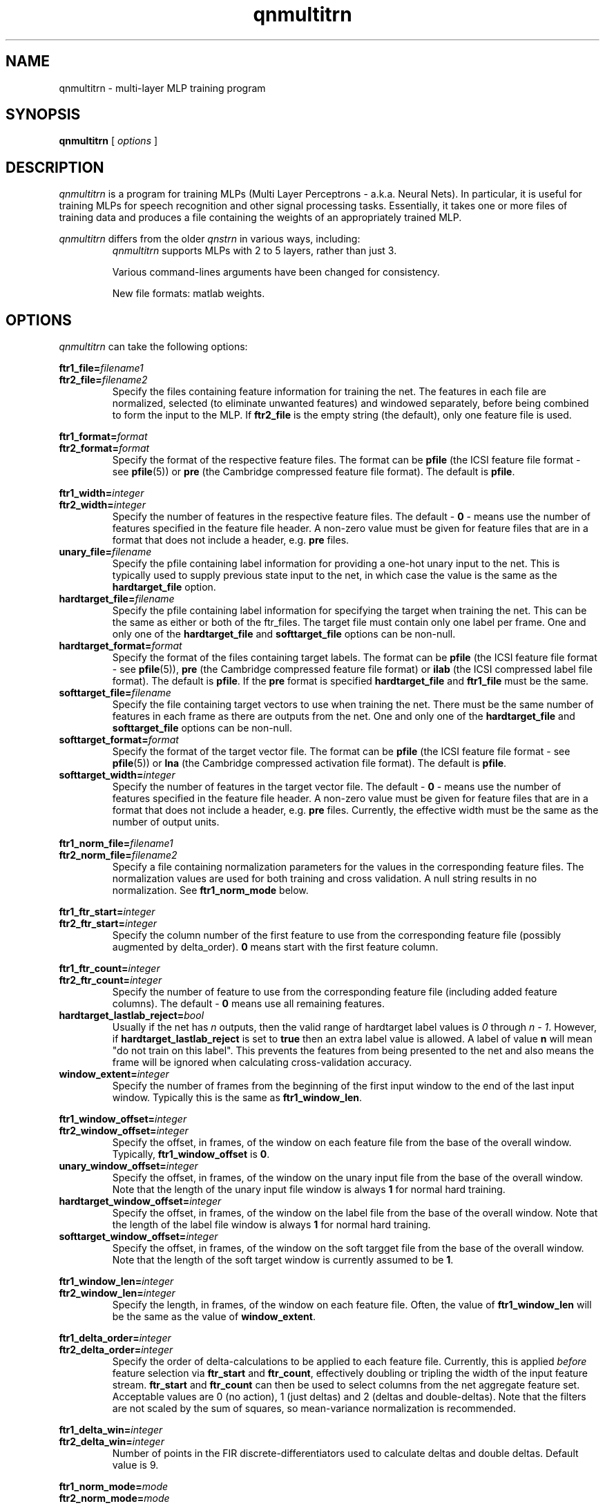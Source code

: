 . $Header: /u/drspeech/repos/quicknet2/qnmultitrn.man,v 1.11 2007/02/19 09:03:32 davidj Exp $
.TH qnmultitrn 1 "$Date: 2007/02/19 09:03:32 $" ICSI "ICSI SPEECH SOFTWARE"
.SH NAME
qnmultitrn \- multi-layer MLP training program
.SH SYNOPSIS
.B qnmultitrn
[
.I options
]
.SH DESCRIPTION
.I qnmultitrn
is a program for training MLPs (Multi Layer Perceptrons - a.k.a.
Neural Nets).  In particular, it is useful for training MLPs for
speech recognition and other signal processing tasks.  Essentially, it
takes one or more files of training data and produces a file
containing the weights of an appropriately trained MLP.
.P
.I qnmultitrn
differs from the older
.I qnstrn
in various ways, including:
.RS
.I qnmultitrn
supports MLPs with 2 to 5 layers, rather than just 3.
.P
Various command-lines arguments have been changed for consistency.
.P
New file formats: matlab weights.
.PD 1
.SH OPTIONS
.I qnmultitrn
can take the following options:
.P
.PD 0
.BI ftr1_file= filename1
.TP
.PD 1
.BI ftr2_file= filename2
Specify the files containing feature information for training the
net.  The features in each file are normalized, selected (to eliminate
unwanted features) and windowed separately, before being combined to
form the input to the MLP.  If \fBftr2_file\fR is the empty string (the
default), only one feature file is used.
.P
.PD 0
.BI ftr1_format= format
.TP
.PD 1
.BI ftr2_format= format
Specify the format of the respective feature files.  The format can be
\fBpfile\fR (the ICSI feature file format - see \fBpfile\fR(5)) or
\fBpre\fR (the Cambridge compressed feature file format).  The
default is \fBpfile\fR.
.P
.PD 0
.BI ftr1_width= integer
.TP
.PD 1
.BI ftr2_width= integer
Specify the number of features in the respective feature files.  The
default \- \fB0\fR
\- means use the number of features specified in the feature file header.
A non-zero value must be given for feature files that are in a format
that does not include a header, e.g. \fBpre\fR files.
.TP
.BI unary_file= filename
Specify the pfile containing label information for providing a one-hot
unary input to the net.  This is typically used to supply previous
state input to the net, in which case the value is the same as the
\fBhardtarget_file\fR option.
.TP
.BI hardtarget_file= filename
Specify the pfile containing label information for specifying the
target when training the net.  This can be the same as either or both
of the ftr_files.  The target file must contain only one label per
frame. One and only one of the \fBhardtarget_file\fR and
\fBsofttarget_file\fR options can be non-null.
.TP
.BI hardtarget_format= format
Specify the format of the files containing target labels.  The format can be
\fBpfile\fR (the ICSI feature file format - see \fBpfile\fR(5)),
\fBpre\fR (the Cambridge compressed feature file format) or 
\fBilab\fR (the ICSI compressed label file format).  The
default is \fBpfile\fR.  If the \fBpre\fR format is specified
\fBhardtarget_file\fR and \fBftr1_file\fR must be the same.
.TP
.BI softtarget_file= filename
Specify the file containing target vectors to use when training
the net. There must be the same number of features in each frame as
there are outputs from the net.  One and only one of the
\fBhardtarget_file\fR and \fBsofttarget_file\fR options can be
non-null.
.TP
.BI softtarget_format= format
Specify the format of the target vector file.  The format can be
\fBpfile\fR (the ICSI feature file format - see \fBpfile\fR(5)) or
\fBlna\fR (the Cambridge compressed activation file format).  The
default is \fBpfile\fR.
.TP
.BI softtarget_width= integer
Specify the number of features in the target vector file.  The
default \- \fB0\fR
\- means use the number of features specified in the feature file header.
A non-zero value must be given for feature files that are in a format
that does not include a header, e.g. \fBpre\fR files.  Currently, the
effective width must be the same as the number of output units.
.P
.PD 0
.BI ftr1_norm_file= filename1
.TP
.PD 1
.BI ftr2_norm_file= filename2
Specify a file containing normalization parameters for the values in
the corresponding feature files.  The normalization values are used
for both training and cross validation.  A null string results in no
normalization.  See \fBftr1_norm_mode\fR below.
.P
.PD 0
.BI ftr1_ftr_start= integer
.TP
.PD 1
.BI ftr2_ftr_start= integer
Specify the column number of the first feature to use from the
corresponding feature file (possibly augmented by delta_order).  
\fB0\fR means start with the first
feature column.
.P
.PD 0
.BI ftr1_ftr_count= integer
.TP
.PD 1
.BI ftr2_ftr_count= integer
Specify the number of feature to use from the corresponding feature
file (including added feature columns).  
The default \- \fB0\fR means use all remaining features.
.TP
.BI hardtarget_lastlab_reject= bool
Usually if the net has \fIn\fR outputs, then the valid range of hardtarget
label values is \fI0\fR through \fIn - 1\fR.  However, if
\fBhardtarget_lastlab_reject\fR is set to \fBtrue\fR then an extra
label value is allowed.  A label of value \fBn\fR will mean "do not
train on this label".  This prevents the features from being presented
to the net and also means the frame will be ignored when
calculating cross-validation accuracy.
.TP
.BI window_extent= integer
Specify the number of frames  from the beginning of the first input
window to the end of the last input window.  Typically this is the
same as \fBftr1_window_len\fR.
.P
.PD 0
.BI ftr1_window_offset= integer
.TP
.PD 1
.BI ftr2_window_offset= integer
Specify the offset, in frames, of the window on each feature file from
the base of the overall window.  Typically,
\fBftr1_window_offset\fR is \fB0\fR.
.TP
.BI unary_window_offset= integer
Specify the offset, in frames, of the window on the unary input file from
the base of the overall window.  Note that the length of the unary input
file window is always \fB1\fR for normal hard training.
.TP
.BI hardtarget_window_offset= integer
Specify the offset, in frames, of the window on the label file from
the base of the overall window.  Note that the length of the label
file window is always \fB1\fR for normal hard training.
.TP
.BI softtarget_window_offset= integer
Specify the offset, in frames, of the window on the soft targget file from
the base of the overall window.  Note that the length of the soft target
window is currently assumed to be \fB1\fR.
.P
.PD 0
.BI ftr1_window_len= integer
.TP
.PD 1
.BI ftr2_window_len= integer
Specify the length, in frames, of the window on each feature file.
Often, the value of \fBftr1_window_len\fR will be the same as
the value of \fBwindow_extent\fR.
.P
.PD 0
.BI ftr1_delta_order= integer
.TP
.PD 1
.BI ftr2_delta_order= integer
Specify the order of delta-calculations to be applied to each 
feature file.  Currently, this is applied 
.I before
feature selection 
via \fBftr_start\fR and \fBftr_count\fR, effectively 
doubling or tripling the width of the 
input feature stream.  \fBftr_start\fR and \fBftr_count\fR 
can then be used to select columns from the net aggregate feature set.
Acceptable values are 0 (no action), 1 (just deltas) 
and 2 (deltas and double-deltas). 
Note that the filters are not scaled by the sum of squares, so
mean-variance normalization is recommended.
.P
.PD 0
.BI ftr1_delta_win= integer
.TP
.PD 1
.BI ftr2_delta_win= integer
Number of points in the FIR discrete-differentiators used to 
calculate deltas and double deltas.  Default value is 9.
.P
.PD 0
.BI ftr1_norm_mode= mode
.TP
.PD 1
.BI ftr2_norm_mode= mode
Specifies normalizataion applied to each pfile as 
"file", "utts" or "online", for constant normalization, 
per-utterance normalization (in which case the norm_file 
is ignored), or online normalization (reset to values from 
the norm file at the start of each utterance).  Setting e.g.
\fBftr1_norm_mode\fR to "file" and setting \fBftr1_norm_file\fR to the
null string results in no normalization.  See 
qncopy(1) for more description.  Note that per-utterance 
normalization involves reading each utterance twice, 
which can incur considerable performance penalties.
.P
.PD 0
.BI ftr1_norm_alpha_m= val
.P
.BI ftr2_norm_alpha_m= val
.P
.BI ftr1_norm_alpha_v= val
.TP
.PD 1
.BI ftr2_norm_alpha_v= val
Update constants for the mean and variance estimates for the online 
normalization (if selected) for the two feature streams.  Default is 
0.005.  See qncopy(1).
.TP
.BI train_cache_frames= integer
The number of frames of training data loaded into the cache used for
presentation randomization.  A variable number of sentences is read
sequentially from the training feature file until this cache is as
close to being full as possible.  This cache is then used to provide
random presentations for training until all frames have been used
once, at which point the next sequence of sentences is loaded.  The
number of frames cached has a significant affect on memory usage, with
one frame requiring approximately (ftr_count+lab_count+1)*4 bytes.
.TP
.BI train_cache_seed= integer
Set the seed for random training pattern selection.
.TP
.BI train_sent_range= range-spec-string
The sentences to use for training, specified by a Range token in 
one of the formats defined by QN_Range(3).  
.TP
.BI cv_sent_range= range-spec-string
The sentences to use for cross validation, specified by a Range token in 
one of the formats defined by QN_Range(3).
.TP
.BI out_weight_file= filename
Specify a file in which to save the weights from the trained net.
.TP
.BI log_weight_file= filename
Specify a file in which a copy of the weights are saved at the end of
each epoch.  This file is used when the cross validation error rate for an
epoch is greater than the previous one, in which case the latest weight
updates are abandoned by reloading the weights from this file. See
below for details on using % characters in weight file names.
.TP
.BI ckpt_weight_file= filename
Specify a file in which periodic or signal-triggerd checkpoints of
the current weights are saved.
.P
Five special substrings can be used in the log_ and ckpt_
weightfile filenames. The string
.B %p
is replaced by the process number of the qnstrn process.  The string
.B %e
is replaced by the number of the current epoch (allowing weight
logs from all epochs to be retained).
The string
.B %t
is replaced by the date and time as would be produced by the Unix
command \fBdate +'%Y%m%d-%H:%M\fR.
The string
.B %h
is replaced by the hostname of the running machine with all 
characters from the first period removed.
.B %%
is replaced by a single
.BR % "."
.TP
.BI init_weight_file= filename
Specifiy a file containing weights to load into the net before
training.  Specifying an empty string as the filename
means use random initial weights.
.TP
.BI out_weight_format= format
.TP
.BI log_weight_format= fromat
.TP
.BI ckpt_weight_format= format
.TP
.BI init_weight_format= format
Specify the format of the respective weight files.  The format can be
\fBmatlab\fR (encoded as old-style Matlab format float matrices) or
\fBrap3\fR (the orignal RAP and qnstrn weight file format that only
works for 3 layer MLPs).  The
default is \fBmatlab\fR.
.P
.PD 0
.BI init_random_bias_min= float[,float][,float...]
.P
.BI init_random_bias_max= float[,float][,float...]
.P
.BI init_random_weight_min= float[,float][,float...]
.TP
.PD 1
.BI init_random_weight_max= float,[float][,float...]
Limits for the random initialization of weights and biases \- only
used if \fBinput_weight_file\fR is the null string.  If one value
supplied, applies to all weights/biases.  If two values supplied,
second applies to the output layer and the first to the rest of the
layers.  If more than two values
are supplied, there must be one fewer values than the number of layers
(due to the input layer not having biases or weights).  In this case, values
apply to layers in order of input through output.
.TP
.BI init_random_seed= integer
Set the seed for random number generation used for
initialization of weights.
.TP
.BI learnrate_schedule= schedule
The name of the strategy used for updating the learning rate in
successive training epochs.

\fInewbob\fR means use the same approach as taken by BoB: use a
constant learning rate until the error reduction drops below a given
threshold, then decrease exponentially.  The initial learning rate is
set the first value specified in the \fBlearnrate_vals\fR option.  The
ratio of successive learning rates when decaying is set by
\fRlearnrate_scale\fB. 

\fIlist\fR means use the learning rate list specified in the
\fBlearnrate_vals\fR option.  After all learning rates have been used, the
training terminates.

The default value is \fInewbob\fB.
.TP
.BI learnrate_vals= float,float,...
Specify the learning rate for one or more epochs.  See the
\fBlearnrate_schedule\fR option for more details.
.TP
.BI learnrate_scale= float
Specify the scaling factor of new learning rates to old learning
rates during learning rate decay.  See
\fBlearnrate_schedule\fR option for more details.
.TP
.BI learnrate_epochs= integer
Maximum number of epochs of training.  We stop when we have trained
this many epochs regardless of the learning rate schedule.  if
\fBlearnrate_epochs\fR is 0, we do not train at all.
.TP
.BI unary_size= integer
The number of inputs to the MLP that use a one-high encoding based on
the labels in \fBunary_file\fR.  For previous state training, this
should be set to the number of states.  The default value \- \fB0\fR \-
disables the unary input to the net.  Note that when using a unary
input for training with previous state, the results from cross
validation may well not mean much.
.TP
.BI mlp_size= integer,integer[,...]
Specify the size of the MLP layers, input layer first.  The number of
integers implies the number of layers, which can be between 2 and 5.
.TP
.BI mlp_output_type= unittype
Specify the type of non-linearity to use for the MLP output layer.
Allowable values are \fBsigmoid\fR, \fBsigmoidx\fR (sigmoid with cross
entropy error criteria during training), \fBtanh\fR and \fBsoftmax\fR
(the default). 
.TP
.BI mlp_lrmultiplier= float[,...]
Specify scaling values for the learning rates in individual sections
in the MLP. 
This is either one value, which applies to all weight and bias
learning rates (not very useful), or a list of values that is of
length one less than the number 
of layers.  E.g on a 3 layer MLPs, the first value scales the
input-to-hidden and hidden bias learning rates and the second value
scales the hidden-to-ouput and output bias learning rates.  Values
of 0.0 on individual sections is optimized as a special case, with
arithmetic operations being skipped rather than adding zeros.
.TP
.BI use_pp= bool
Use high-performance internal matrix routines for the MLP if
.BR true .
This is enabled by default and turning it off is
only really useful for debugging or
performance tuning.  Note that the transcendental routines are only
approximations and so there are slight numerical differences in the
result depending on how this option is set.
.TP 
.BI use_blas= bool
Use blas matrix routines for the MLP if
.BR true .
Setting this to true will generate an error if there is no BLAS
library linked with the executable.  Note that having
use_blas and use_pp both true is reasonable as some internal
optimized routines are not available in the BLAS library.
.TP 
.BI use_fe= bool
Use fast exponent approximation for e.g. sigmoid and softmax functions
if
.BR true .
There are some situations where the fast exponent approximation has
been shown to reduce training accuracy.  However, switching fast
exponent approximation off can result in a lower
connections-per-second number.
.TP 
.BI mlp_bunch_size= integer
Set the number of presentations between forward and backward phases
during MLP training.  A value of \fB0\fR (the default) results in
traditional online training.  \fB1\fR means to use the bunch-mode 
routines, but with a bunch size of 1, which should be numerically very
similar to online training but may have different performance
characteristics.
.TP
.BI mlp_threads= integer
Set the number of CPU threads to use.  Note that this only works for a
bunch size >1. For good performance, the number of threads should be
a small fraction of the bunch size and less than or equal to the
number of unused processors.
.TP
.BI log_file= filename
The file in which to log status messages.  Specifying a
filename of
.B \-
sends the results to standard output.
.TP
.BI verbose= bool
Output more status messages if
.BR true .
.TP
.BI debug= integer
Set the level of internal debugging output.  \fB0\fR means none,
\fB6\fR means lots!
.TP

.SH ENVIRONMENT
.TP 20
.B TZ
Time Zone.  On some systems, this is used for displaying times during
the training run \- if times seem to be wrong by several hours, it is
because this environment variable is not set.

.SH AUTHOR
David Johnson  <davidj@ICSI.Berkeley.EDU>
.SH SEE ALSO
.BR qnmultifwd (1) ,
.BR qnstrn (1) ,
.BR qnsfwd (1) ,
.BR qnnorm (1) ,
.BR qncopy (1) ,
.BR norms (5) ,
.BR pfile (5) ,
.BR ilab (5)
.SH BUGS




